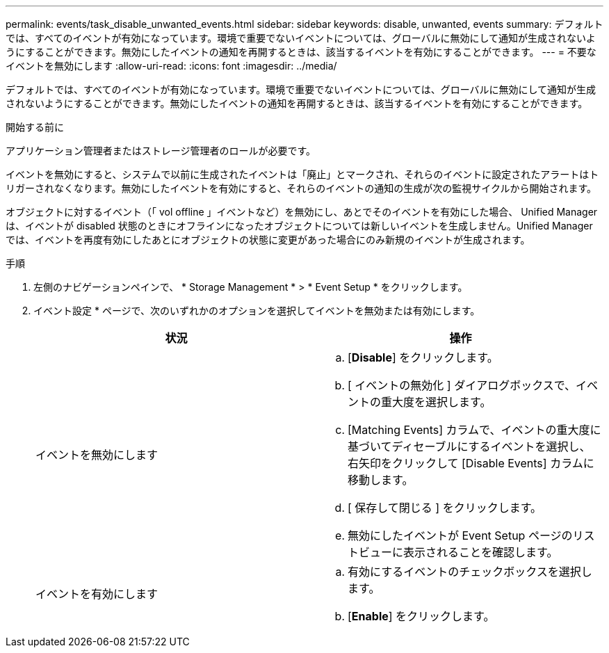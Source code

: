 ---
permalink: events/task_disable_unwanted_events.html 
sidebar: sidebar 
keywords: disable, unwanted, events 
summary: デフォルトでは、すべてのイベントが有効になっています。環境で重要でないイベントについては、グローバルに無効にして通知が生成されないようにすることができます。無効にしたイベントの通知を再開するときは、該当するイベントを有効にすることができます。 
---
= 不要なイベントを無効にします
:allow-uri-read: 
:icons: font
:imagesdir: ../media/


[role="lead"]
デフォルトでは、すべてのイベントが有効になっています。環境で重要でないイベントについては、グローバルに無効にして通知が生成されないようにすることができます。無効にしたイベントの通知を再開するときは、該当するイベントを有効にすることができます。

.開始する前に
アプリケーション管理者またはストレージ管理者のロールが必要です。

イベントを無効にすると、システムで以前に生成されたイベントは「廃止」とマークされ、それらのイベントに設定されたアラートはトリガーされなくなります。無効にしたイベントを有効にすると、それらのイベントの通知の生成が次の監視サイクルから開始されます。

オブジェクトに対するイベント（「 vol offline 」イベントなど）を無効にし、あとでそのイベントを有効にした場合、 Unified Manager は、イベントが disabled 状態のときにオフラインになったオブジェクトについては新しいイベントを生成しません。Unified Manager では、イベントを再度有効にしたあとにオブジェクトの状態に変更があった場合にのみ新規のイベントが生成されます。

.手順
. 左側のナビゲーションペインで、 * Storage Management * > * Event Setup * をクリックします。
. イベント設定 * ページで、次のいずれかのオプションを選択してイベントを無効または有効にします。
+
|===
| 状況 | 操作 


 a| 
イベントを無効にします
 a| 
.. [*Disable*] をクリックします。
.. [ イベントの無効化 ] ダイアログボックスで、イベントの重大度を選択します。
.. [Matching Events] カラムで、イベントの重大度に基づいてディセーブルにするイベントを選択し、右矢印をクリックして [Disable Events] カラムに移動します。
.. [ 保存して閉じる ] をクリックします。
.. 無効にしたイベントが Event Setup ページのリストビューに表示されることを確認します。




 a| 
イベントを有効にします
 a| 
.. 有効にするイベントのチェックボックスを選択します。
.. [*Enable*] をクリックします。


|===

